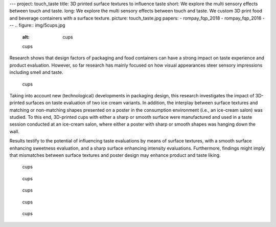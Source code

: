 ---
project: touch_taste
title: 3D printed surface textures to influence taste 
short: We explore the multi sensory effects between touch and taste.
long: We explore the multi sensory effects between touch and taste. We custom  3D print food and beverage containers with a surface texture.
picture: touch_taste.jpg
papers:
- rompay_fqp_2018
- rompay_fqp_2016
---
.. figure:: img/5cups.jpg
   :alt: cups

   cups

Research shows that design factors of packaging and food containers can
have a strong impact on taste experience and product evaluation.
However, so far research has mainly focused on how visual appearances
steer sensory impressions including smell and taste.

.. figure:: img/rhombus_cups.png
   :alt: cups

   cups

Taking into account new (technological) developments in packaging
design, this research investigates the impact of 3D-printed surfaces on
taste evaluation of two ice cream variants. In addition, the interplay
between surface textures and matching or non-matching shapes presented
on a poster in the consumption environment (i.e., an ice-cream salon)
was studied. To this end, 3D-printed cups with either a sharp or smooth
surface were manufactured and used in a taste session conducted at an
ice-cream salon, where either a poster with sharp or smooth shapes was
hanging down the wall.

Results testify to the potential of influencing taste evaluations by
means of surface textures, with a smooth surface enhancing sweetness
evaluation, and a sharp surface enhancing intensity evaluations.
Furthermore, findings might imply that mismatches between surface
textures and poster design may enhance product and taste liking.

.. figure:: img/image001.png
   :alt: cups

   cups

.. figure:: img/Picture1.png
   :alt: cups

   cups

.. figure:: img/Picture2.png
   :alt: cups

   cups

.. figure:: img/cups.jpg
   :alt: cups

   cups

.. figure:: img/rhombus.png
   :alt: cups

   cups